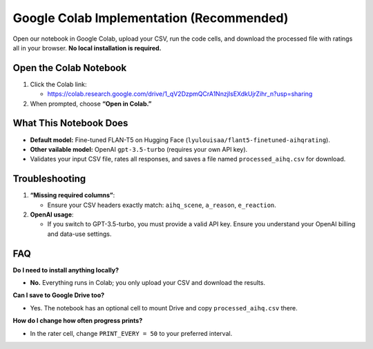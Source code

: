 Google Colab Implementation (Recommended)
=========================================

Open our notebook in Google Colab, upload your CSV, run the code cells, and download the processed file with ratings all in your browser. **No local installation is required.** 

Open the Colab Notebook
-----------------------

1. Click the Colab link:

   - https://colab.research.google.com/drive/1_qV2DzpmQCrA1NnzjIsEXdkUjrZihr_n?usp=sharing

2. When prompted, choose **“Open in Colab.”**

What This Notebook Does
-----------------------

- **Default model:** Fine-tuned FLAN-T5 on Hugging Face
  (``lyulouisaa/flant5-finetuned-aihqrating``).
- **Other vailable model:** OpenAI ``gpt-3.5-turbo`` (requires your own API key).
- Validates your input CSV file, rates all responses, and saves a file named
  ``processed_aihq.csv`` for download.


Troubleshooting
---------------

1. **“Missing required columns”**:

   - Ensure your CSV headers exactly match: ``aihq_scene``, ``a_reason``,
     ``e_reaction``.

2. **OpenAI usage**:

   - If you switch to GPT-3.5-turbo, you must provide a valid API key.
     Ensure you understand your OpenAI billing and data-use settings.

FAQ
---

**Do I need to install anything locally?**

- **No.** Everything runs in Colab; you only upload your CSV and download the
  results.

**Can I save to Google Drive too?**

- Yes. The notebook has an optional cell to mount Drive and copy
  ``processed_aihq.csv`` there.

**How do I change how often progress prints?**

- In the rater cell, change ``PRINT_EVERY = 50`` to your preferred interval.
